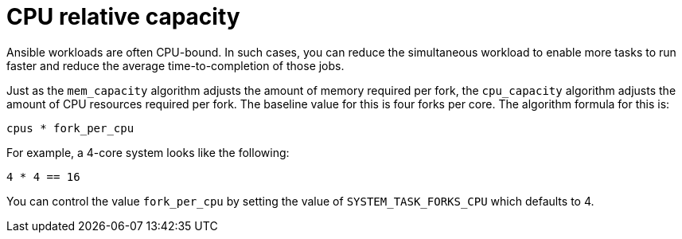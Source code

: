[id="controller-cpu-relative-capacity"]

= CPU relative capacity

Ansible workloads are often CPU-bound.
In such cases, you can reduce the simultaneous workload to enable more tasks to run faster and reduce the average time-to-completion of those jobs.

Just as the `mem_capacity` algorithm adjusts the amount of memory required per fork, the `cpu_capacity` algorithm adjusts the amount of CPU resources required per fork. 
The baseline value for this is four forks per core. 
The algorithm formula for this is:

----
cpus * fork_per_cpu
----

For example, a 4-core system looks like the following:

----
4 * 4 == 16
----

You can control the value `fork_per_cpu` by setting the value of `SYSTEM_TASK_FORKS_CPU` which defaults to 4.
